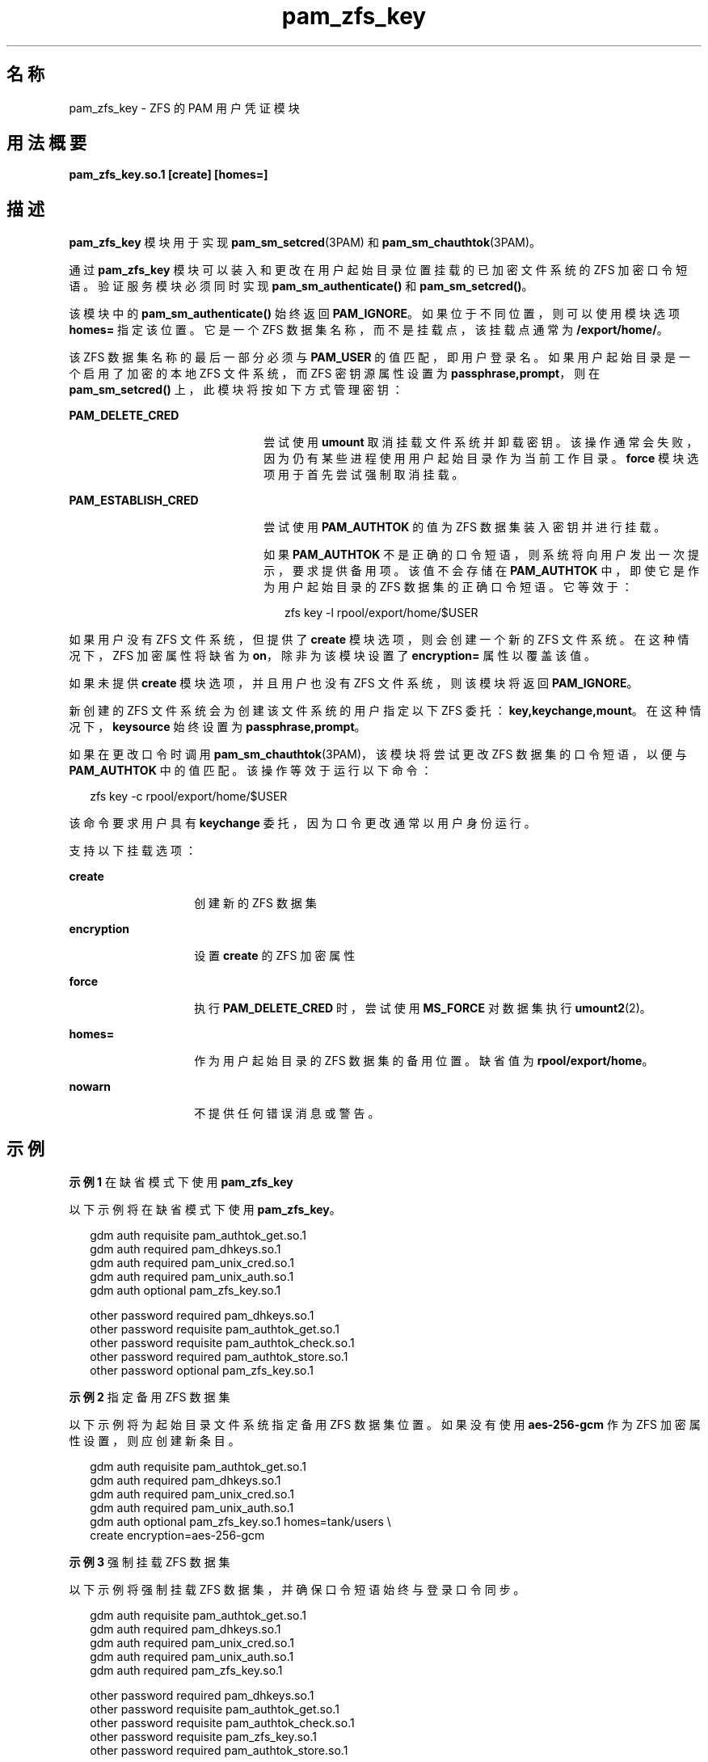 '\" te
.\" Copyright (c) 2011, Oracle and/or its affiliates.All rights reserved.
.TH pam_zfs_key 5 "2011 年 2 月 22 日" "SunOS 5.11" "标准、环境和宏"
.SH 名称
pam_zfs_key \- ZFS 的 PAM 用户凭证模块
.SH 用法概要
.LP
.nf
\fBpam_zfs_key.so.1 [create] [homes=]\fR
.fi

.SH 描述
.sp
.LP
\fBpam_zfs_key\fR 模块用于实现 \fBpam_sm_setcred\fR(3PAM) 和 \fBpam_sm_chauthtok\fR(3PAM)。 
.sp
.LP
通过 \fBpam_zfs_key\fR 模块可以装入和更改在用户起始目录位置挂载的已加密文件系统的 ZFS 加密口令短语。验证服务模块必须同时实现 \fBpam_sm_authenticate()\fR 和 \fBpam_sm_setcred()\fR。 
.sp
.LP
该模块中的 \fBpam_sm_authenticate()\fR 始终返回 \fBPAM_IGNORE\fR。如果位于不同位置，则可以使用模块选项 \fBhomes=\fR 指定该位置。它是一个 ZFS 数据集名称，而不是挂载点，该挂载点通常为 \fB/export/home/\fR。 
.sp
.LP
该 ZFS 数据集名称的最后一部分必须与 \fBPAM_USER\fR 的值匹配，即用户登录名。如果用户起始目录是一个启用了加密的本地 ZFS 文件系统，而 ZFS 密钥源属性设置为 \fBpassphrase,prompt\fR，则在 \fBpam_sm_setcred()\fR 上，此模块将按如下方式管理密钥： 
.sp
.ne 2
.mk
.na
\fB\fBPAM_DELETE_CRED\fR\fR
.ad
.RS 22n
.rt  
尝试使用 \fBumount\fR 取消挂载文件系统并卸载密钥。该操作通常会失败，因为仍有某些进程使用用户起始目录作为当前工作目录。\fBforce\fR 模块选项用于首先尝试强制取消挂载。
.RE

.sp
.ne 2
.mk
.na
\fB\fBPAM_ESTABLISH_CRED\fR\fR
.ad
.RS 22n
.rt  
尝试使用 \fBPAM_AUTHTOK\fR 的值为 ZFS 数据集装入密钥并进行挂载。
.sp
如果 \fBPAM_AUTHTOK\fR 不是正确的口令短语，则系统将向用户发出一次提示，要求提供备用项。该值不会存储在 \fBPAM_AUTHTOK\fR 中，即使它是作为用户起始目录的 ZFS 数据集的正确口令短语。它等效于：
.sp
.in +2
.nf
zfs key -l rpool/export/home/$USER
.fi
.in -2
.sp

.RE

.sp
.LP
如果用户没有 ZFS 文件系统，但提供了 \fBcreate\fR 模块选项，则会创建一个新的 ZFS 文件系统。在这种情况下，ZFS 加密属性将缺省为 \fBon\fR，除非为该模块设置了 \fBencryption=\fR 属性以覆盖该值。
.sp
.LP
如果未提供 \fBcreate\fR 模块选项，并且用户也没有 ZFS 文件系统，则该模块将返回 \fBPAM_IGNORE\fR。 
.sp
.LP
新创建的 ZFS 文件系统会为创建该文件系统的用户指定以下 ZFS 委托：\fBkey,keychange,mount\fR。在这种情况下，\fBkeysource\fR 始终设置为 \fBpassphrase,prompt\fR。
.sp
.LP
如果在更改口令时调用 \fBpam_sm_chauthtok\fR(3PAM)，该模块将尝试更改 ZFS 数据集的口令短语，以便与 \fBPAM_AUTHTOK\fR 中的值匹配。该操作等效于运行以下命令：
.sp
.in +2
.nf
zfs key -c rpool/export/home/$USER
.fi
.in -2
.sp

.sp
.LP
该命令要求用户具有 \fBkeychange\fR 委托，因为口令更改通常以用户身份运行。
.sp
.LP
支持以下挂载选项：
.sp
.ne 2
.mk
.na
\fB\fBcreate\fR\fR
.ad
.RS 14n
.rt  
创建新的 ZFS 数据集
.RE

.sp
.ne 2
.mk
.na
\fB\fBencryption\fR\fR
.ad
.RS 14n
.rt  
设置 \fBcreate\fR 的 ZFS 加密属性
.RE

.sp
.ne 2
.mk
.na
\fB\fBforce\fR\fR
.ad
.RS 14n
.rt  
执行 \fBPAM_DELETE_CRED\fR 时，尝试使用 \fBMS_FORCE\fR 对数据集执行 \fBumount2\fR(2)。
.RE

.sp
.ne 2
.mk
.na
\fB\fBhomes=\fR\fR
.ad
.RS 14n
.rt  
作为用户起始目录的 ZFS 数据集的备用位置。缺省值为 \fBrpool/export/home\fR。
.RE

.sp
.ne 2
.mk
.na
\fB\fBnowarn\fR\fR
.ad
.RS 14n
.rt  
不提供任何错误消息或警告。
.RE

.SH 示例
.LP
\fB示例 1 \fR在缺省模式下使用 \fBpam_zfs_key\fR
.sp
.LP
以下示例将在缺省模式下使用 \fBpam_zfs_key\fR。

.sp
.in +2
.nf
gdm     auth requisite          pam_authtok_get.so.1
gdm     auth required           pam_dhkeys.so.1
gdm     auth required           pam_unix_cred.so.1
gdm     auth required           pam_unix_auth.so.1
gdm     auth optional           pam_zfs_key.so.1

other   password required       pam_dhkeys.so.1
other   password requisite      pam_authtok_get.so.1
other   password requisite      pam_authtok_check.so.1
other   password required       pam_authtok_store.so.1
other   password optional       pam_zfs_key.so.1
.fi
.in -2
.sp

.LP
\fB示例 2 \fR指定备用 ZFS 数据集
.sp
.LP
以下示例将为起始目录文件系统指定备用 ZFS 数据集位置。如果没有使用 \fBaes-256-gcm\fR 作为 ZFS 加密属性设置，则应创建新条目。

.sp
.in +2
.nf
gdm auth requisite  pam_authtok_get.so.1
gdm auth required   pam_dhkeys.so.1
gdm auth required   pam_unix_cred.so.1
gdm auth required   pam_unix_auth.so.1
gdm auth optional   pam_zfs_key.so.1 homes=tank/users \e
create encryption=aes-256-gcm
.fi
.in -2
.sp

.LP
\fB示例 3 \fR强制挂载 ZFS 数据集
.sp
.LP
以下示例将强制挂载 ZFS 数据集，并确保口令短语始终与登录口令同步。

.sp
.in +2
.nf
gdm     auth requisite          pam_authtok_get.so.1
gdm     auth required           pam_dhkeys.so.1
gdm     auth required           pam_unix_cred.so.1
gdm     auth required           pam_unix_auth.so.1
gdm     auth required           pam_zfs_key.so.1

other   password required       pam_dhkeys.so.1
other   password requisite      pam_authtok_get.so.1
other   password requisite      pam_authtok_check.so.1
other   password requisite      pam_zfs_key.so.1
other   password required       pam_authtok_store.so.1
.fi
.in -2
.sp

.SH 属性
.sp
.LP
有关下列属性的说明，请参见 \fBattributes\fR(5)：
.sp

.sp
.TS
tab() box;
cw(2.75i) |cw(2.75i) 
lw(2.75i) |lw(2.75i) 
.
属性类型属性值
_
接口稳定性Committed（已确定）
_
MT 级别T{
MT-Safe with exceptions（多线程安全，但存在异常）。请参见下文。
T}
.TE

.sp
.LP
\fBlibpam\fR(3LIB) 中的接口仅在多线程应用程序中的每个线程都使用自己的 PAM 句柄时才是多线程安全的。
.SH 另请参见
.sp
.LP
\fBzfs\fR(1M)、\fBumount2\fR(2)、\fBpam.conf\fR(4)、\fBlibpam\fR(3LIB)、\fBpam\fR(3PAM)、\fBpam_sm_chauthtok\fR(3PAM)、\fBpam_sm_setcred\fR(3PAM)、\fBattributes\fR(5)
